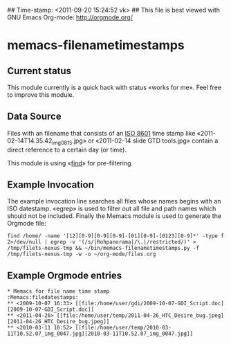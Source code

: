 ## Time-stamp: <2011-09-20 15:24:52 vk>
## This file is best viewed with GNU Emacs Org-mode: http://orgmode.org/

* memacs-filenametimestamps

** Current status

This module currently is a quick hack with status «works for me». Feel
free to improve this module.

** Data Source

Files with an filename that consists of an [[http://www.cl.cam.ac.uk/~mgk25/iso-time.html][ISO 8601]] time stamp like
«2011-02-14T14.35.42_img_0815.jpg» or «2011-02-14 slide GTD tools.jpg»
contain a direct reference to a certain day (or time).

This module is using «[[http://en.wikipedia.org/wiki/Find][find]]» for pre-filtering.

** Example Invocation

The example invocation line searches all files whose names begins with
an ISO datestamp. «egrep» is used to filter out all file and path
names which should not be included. Finally the Memacs module is used
to generate the Orgmode file:

: find /home/ -name '[12][0-9][0-9][0-9]-[01][0-9]-[0123][0-9]*' -type f 2>/dev/null | egrep -v '(/s/|Rohpanorama|/\.|/restricted/)' > /tmp/filets-nexus-tmp && ~/bin/memacs-filenametimestamps.py -f /tmp/filets-nexus-tmp -w -o ~/org-mode/files.org

** Example Orgmode entries

: * Memacs for file name time stamp                      :Memacs:filedatestamps:
: ** <2009-10-07 16:33> [[file:/home/user/gdi/2009-10-07-GDI_Script.doc][2009-10-07-GDI_Script.doc]]
: ** <2011-04-26> [[file:/home/user/temp/2011-04-26_HTC_Desire_bug.jpeg][2011-04-26_HTC_Desire_bug.jpeg]]
: ** <2010-03-11 10:52> [[file:/home/user/temp/2010-03-11T10.52.07_img_0047.jpg][2010-03-11T10.52.07_img_0047.jpg]]
